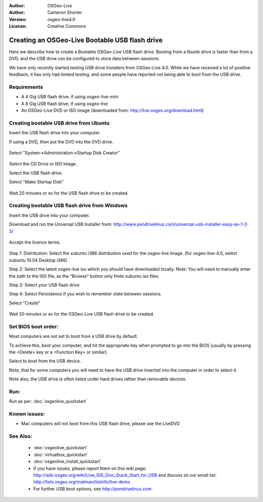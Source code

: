 
:Author: OSGeo-Live
:Author: Cameron Shorter
:Version: osgeo-live4.0
:License: Creative Commons

.. _usb-quickstart:
 
***********************************************
Creating an OSGeo-Live Bootable USB flash drive
***********************************************

Here we describe how to create a Bootable OSGeo-Live USB flash drive. Booting from a thumb drive is faster than from a DVD, and the USB drive can be configured to store data between sessions.

We have only recently started testing USB drive Installers from OSGeo-Live 4.0. While we have received a lot of positive feedback, it has only had limited testing, and some people have reported not being able to boot from the USB drive.

Requirements
------------

* A 4 Gig USB flash drive, if using osgeo-live-mini
* A 8 Gig USB flash drive, if using osgeo-live
* An OSGeo-Live DVD or ISO image (downloaded from: http://live.osgeo.org/download.html)

Creating bootable USB drive from Ubuntu
---------------------------------------

Insert the USB flash drive into your computer.

If using a DVD, then put the DVD into the DVD drive.

  .. image:: ../../images/screenshots/800x600/usb_select.png
    :scale: 70 %

Select "System->Administration->Startup Disk Creator"

  .. image:: ../../images/screenshots/800x600/usb_set_params.png
    :scale: 70 %

Select the CD Drive or ISO Image.

Select the USB flash drive.

Select "Make Startup Disk"

  .. image:: ../../images/screenshots/800x600/usb_installing.png
    :scale: 70 %

Wait 20 minutes or so for the USB flash drive to be created.

Creating bootable USB flash drive from Windows
----------------------------------------------

Insert the USB drive into your computer.

Download and run the Universal USB Installer from: http://www.pendrivelinux.com/universal-usb-installer-easy-as-1-2-3/

  .. image:: ../../images/screenshots/1024x768/usb_penlinux_licence.gif

Accept the licence terms.

  .. image:: ../../images/screenshots/1024x768/usb_penlinux_selection.gif

Step 1: Distribution: Select the xubuntu i386 distribution used for the osgeo-live image. (for osgeo-live-4.0, select xubuntu 10.04 Desktop i386)

Step 2: Select the latest osgeo-live iso which you should have downloaded locally. Note: You will need to manually enter the path to the ISO file, as the "Browse" button only finds xubuntu iso files.

Step 3: Select your USB flash drive

Step 4: Select Persistence if you wish to remember state between sessions.

Select "Create"

  .. image:: ../../images/screenshots/1024x768/usb_penlinux_installing.gif

Wait 20 minutes or so for the OSGeo-Live USB flash drive to be created.

Set BIOS boot order:
--------------------

Most computers are not set to boot from a USB drive by default.

To achieve this, boot your computer, and hit the appropriate key when prompted to go into the BIOS (usually by pressing the <Delete> key or a <Function Key> or similar).

Select to boot from the USB device.

Note, that for some computers you will need to have the USB drive inserted into the computer in order to select it.

Note also, the USB drive is often listed under hard drives rather than removable devices. 

Run:
----

Run as per: :doc:`osgeolive_quickstart`

Known issues:
-------------

* Mac computers will not boot from this USB flash drive, please use the LiveDVD 

See Also:
---------

 * :doc:`osgeolive_quickstart`
 * :doc:`virtualbox_quickstart`
 * :doc:`osgeolive_install_quickstart`
 * If you have issues, please report them on this wiki page: http://wiki.osgeo.org/wiki/Live_GIS_Disc_Quick_Start_for_USB and discuss on our email list: http://lists.osgeo.org/mailman/listinfo/live-demo
 * For further USB boot options, see http://pendrivelinux.com 
